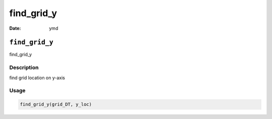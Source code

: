 ===========
find_grid_y
===========

:Date: ymd

``find_grid_y``
===============

find_grid_y

Description
-----------

find grid location on y-axis

Usage
-----

.. code:: r

   find_grid_y(grid_DT, y_loc)
